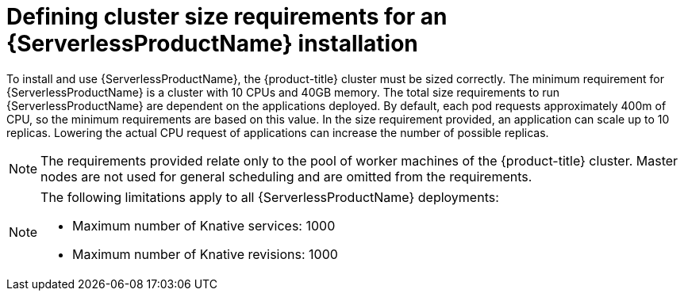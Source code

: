 // Module is included in the following assemblies:
//
// serverless/installing_serverless/installing-openshift-serverless.adoc

[id="serverless-cluster-sizing-req_{context}"]
= Defining cluster size requirements for an {ServerlessProductName} installation

To install and use {ServerlessProductName}, the {product-title} cluster must be sized correctly.
The minimum requirement for {ServerlessProductName} is a cluster with 10 CPUs and 40GB memory.
The total size requirements to run {ServerlessProductName} are dependent on the applications deployed. By default, each pod requests approximately 400m of CPU, so the minimum requirements are based on this value.
In the size requirement provided, an application can scale up to 10 replicas. Lowering the actual CPU request of applications can increase the number of possible replicas.

[NOTE]
====
The requirements provided relate only to the pool of worker machines of the {product-title} cluster. Master nodes are not used for general scheduling and are omitted from the requirements.
====

[NOTE]
====
The following limitations apply to all {ServerlessProductName} deployments:

* Maximum number of Knative services: 1000
* Maximum number of Knative revisions: 1000
====

